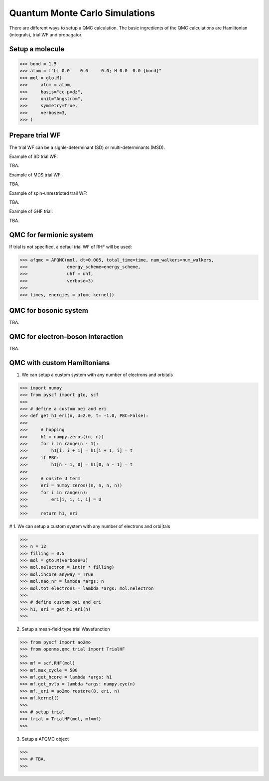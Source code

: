 
Quantum Monte Carlo Simulations
-------------------------------

There are different ways to setup a QMC calculation. The basic ingredients of the QMC calculations
are Hamiltonian (integrals), trial WF and propagator.

.. 1. Diffusion QMC

Setup a molecule
^^^^^^^^^^^^^^^^

>>> bond = 1.5
>>> atom = f"Li 0.0    0.0     0.0; H 0.0  0.0 {bond}"
>>> mol = gto.M(
>>>     atom = atom,
>>>     basis="cc-pvdz",
>>>     unit="Angstrom",
>>>     symmetry=True,
>>>     verbose=3,
>>> )


Prepare trial WF
^^^^^^^^^^^^^^^^

The trial WF can be a signle-determinant (SD) or multi-determinants (MSD).

Example of SD trial WF:

TBA.


Example of MDS trial WF:

TBA.

Example of spin-unrestricted trail WF:

TBA.

Example of GHF trial:

TBA.



QMC for fermionic system
^^^^^^^^^^^^^^^^^^^^^^^^
If trial is not specified, a defaul trial WF of RHF will be used:

>>> afqmc = AFQMC(mol, dt=0.005, total_time=time, num_walkers=num_walkers,
>>>               energy_scheme=energy_scheme,
>>>               uhf = uhf,
>>>               verbose=3)
>>>
>>> times, energies = afqmc.kernel()


QMC for bosonic system
^^^^^^^^^^^^^^^^^^^^^^

TBA.

QMC for electron-boson interaction
^^^^^^^^^^^^^^^^^^^^^^^^^^^^^^^^^^

TBA.

QMC with custom Hamiltonians
^^^^^^^^^^^^^^^^^^^^^^^^^^^^

1. We can setup a custom system with any number of electrons and orbitals

>>> import numpy
>>> from pyscf import gto, scf
>>>
>>> # define a custom oei and eri
>>> def get_h1_eri(n, U=2.0, t= -1.0, PBC=False):
>>>
>>>     # hopping
>>>     h1 = numpy.zeros((n, n))
>>>     for i in range(n - 1):
>>>         h1[i, i + 1] = h1[i + 1, i] = t
>>>     if PBC:
>>>         h1[n - 1, 0] = h1[0, n - 1] = t
>>>
>>>     # onsite U term
>>>     eri = numpy.zeros((n, n, n, n))
>>>     for i in range(n):
>>>         eri[i, i, i, i] = U
>>>
>>>     return h1, eri

# 1. We can setup a custom system with any number of electrons and orbi|tals

>>>
>>> n = 12
>>> filling = 0.5
>>> mol = gto.M(verbose=3)
>>> mol.nelectron = int(n * filling)
>>> mol.incore_anyway = True
>>> mol.nao_nr = lambda *args: n
>>> mol.tot_electrons = lambda *args: mol.nelectron
>>>
>>> # define custom oei and eri
>>> h1, eri = get_h1_eri(n)
>>>

2. Setup a mean-field type trial Wavefunction

>>> from pyscf import ao2mo
>>> from openms.qmc.trial import TrialHF
>>>
>>> mf = scf.RHF(mol)
>>> mf.max_cycle = 500
>>> mf.get_hcore = lambda *args: h1
>>> mf.get_ovlp = lambda *args: numpy.eye(n)
>>> mf._eri = ao2mo.restore(8, eri, n)
>>> mf.kernel()
>>>
>>> # setup trial
>>> trial = TrialHF(mol, mf=mf)
>>>

3. Setup a AFQMC object

>>>
>>> # TBA.
>>>
